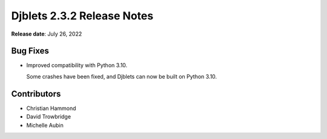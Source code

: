 .. default-intersphinx:: django1.11 djblets2.x


===========================
Djblets 2.3.2 Release Notes
===========================

**Release date**: July 26, 2022


Bug Fixes
=========

* Improved compatibility with Python 3.10.

  Some crashes have been fixed, and Djblets can now be built on Python 3.10.


Contributors
============

* Christian Hammond
* David Trowbridge
* Michelle Aubin
